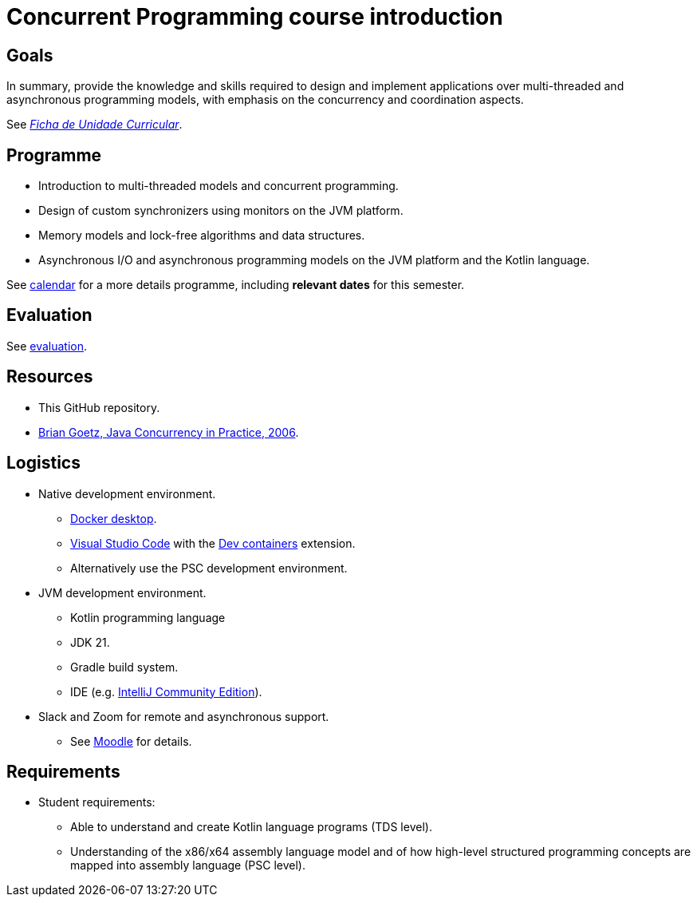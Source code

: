 = Concurrent Programming course introduction


== Goals

In summary, provide the knowledge and skills required to design and implement applications over multi-threaded and asynchronous programming models, with emphasis on the concurrency and coordination aspects.

See link:https://www.isel.pt/sites/default/files/FUC_LEIC/4sem/PC_LEIC.pdf[_Ficha de Unidade Curricular_].

== Programme

* Introduction to multi-threaded models and concurrent programming.

* Design of custom synchronizers using monitors on the JVM platform.

* Memory models and lock-free algorithms and data structures.

* Asynchronous I/O and asynchronous programming models on the JVM platform and the Kotlin language.

See link:../calendar.adoc[calendar] for a more details programme, including *relevant dates* for this semester.

== Evaluation

See link:../evaluation.adoc[evaluation].

== Resources

* This GitHub repository.
* https://jcip.net[Brian Goetz, Java Concurrency in Practice, 2006].

== Logistics

* Native development environment.
** link:https://www.docker.com/products/docker-desktop/[Docker desktop].
** link:https://code.visualstudio.com[Visual Studio Code] with the link:https://marketplace.visualstudio.com/items?itemName=ms-vscode-remote.remote-containers[Dev containers] extension.
** Alternatively use the PSC development environment.

* JVM development environment.
** Kotlin programming language
** JDK 21.
** Gradle build system.
** IDE (e.g. https://www.jetbrains.com/idea/download/[IntelliJ Community Edition]).

* Slack and Zoom for remote and asynchronous support.
** See https://2324moodle.isel.pt/course/view.php?id=7916[Moodle] for details.

== Requirements

* Student requirements:
** Able to understand and create Kotlin language programs (TDS level).
** Understanding of the x86/x64 assembly language model and of how high-level structured programming concepts are mapped into assembly language (PSC level).
